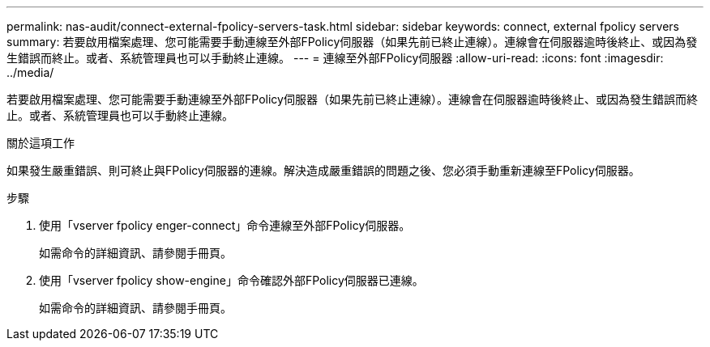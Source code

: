 ---
permalink: nas-audit/connect-external-fpolicy-servers-task.html 
sidebar: sidebar 
keywords: connect, external fpolicy servers 
summary: 若要啟用檔案處理、您可能需要手動連線至外部FPolicy伺服器（如果先前已終止連線）。連線會在伺服器逾時後終止、或因為發生錯誤而終止。或者、系統管理員也可以手動終止連線。 
---
= 連線至外部FPolicy伺服器
:allow-uri-read: 
:icons: font
:imagesdir: ../media/


[role="lead"]
若要啟用檔案處理、您可能需要手動連線至外部FPolicy伺服器（如果先前已終止連線）。連線會在伺服器逾時後終止、或因為發生錯誤而終止。或者、系統管理員也可以手動終止連線。

.關於這項工作
如果發生嚴重錯誤、則可終止與FPolicy伺服器的連線。解決造成嚴重錯誤的問題之後、您必須手動重新連線至FPolicy伺服器。

.步驟
. 使用「vserver fpolicy enger-connect」命令連線至外部FPolicy伺服器。
+
如需命令的詳細資訊、請參閱手冊頁。

. 使用「vserver fpolicy show-engine」命令確認外部FPolicy伺服器已連線。
+
如需命令的詳細資訊、請參閱手冊頁。


